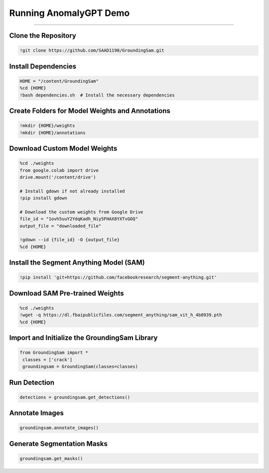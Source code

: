 Running AnomalyGPT Demo
========================================

---------------------------------------------------------------------------------------------------------------------------------

.. raw:: html

    <p><span style="color:white;">'</p></span>
    <p style="text-align: justify;"><span style="color:#000080;"><i>  
    GroundingSam output after importing finetunned GroundingDINO weight and SAM original weights 
   </i></span></p>

    <p><span style="color:white;">'</p></span>

Clone the Repository
----------------------

.. code-block:: python

    !git clone https://github.com/SAAD1190/GroundingSam.git


.. raw:: html
 
    <p style="text-align: justify;"><span style="color:blue;"><i> 
    - <strong>Explanation:</strong></span><span style="color:#000080;">This step clones the GroundingSam repository to access its codebase, which includes pre-built functionality for integrating GroundingDINO with the Segment Anything Model (SAM)
    </i></span></p>  
    <p><span style="color:white;">'</p></span>


Install Dependencies
-----------------------------

.. code-block:: python

    HOME = "/content/GroundingSam"
    %cd {HOME}
    !bash dependencies.sh  # Install the necessary dependencies



.. raw:: html
  
    <p style="text-align: justify;"><span style="color:blue;"><i> 
    - <strong>Explanation:</strong></span><span style="color:#000080;">Moves to the repository directory and runs a script (dependencies.sh) that installs required Python libraries and dependencies for the project
    </i></span></p>  
    <p><span style="color:white;">'</p></span>
 
Create Folders for Model Weights and Annotations
----------------------------

.. code-block:: python

    !mkdir {HOME}/weights
    !mkdir {HOME}/annotations


.. raw:: html

    <p style="text-align: justify;"><span style="color:blue;"><i> 
    - <strong>Explanation:</strong></span><span style="color:#000080;">Creates directories to store downloaded model weights and annotations generated during the detection and segmentation tasks
    </i></span></p>  
    <p><span style="color:white;">'</p></span>


Download Custom Model Weights
------------------------

.. code-block:: python

    %cd ./weights
    from google.colab import drive
    drive.mount('/content/drive')

    # Install gdown if not already installed
    !pip install gdown

    # Download the custom weights from Google Drive
    file_id = "1ovh5uuY2YdqKadh_Niy5FHAX8YXTvGOQ"
    output_file = "downloaded_file"

    !gdown --id {file_id} -O {output_file}
    %cd {HOME}




.. raw:: html
  
    <p style="text-align: justify;"><span style="color:blue;"><i> 
    - <strong>Explanation:</strong></span><span style="color:#000080;">Mounts Google Drive to access a shared file containing custom-trained model weights. These weights are downloaded and saved into the weights folder using the gdown library
        </i></span></p>  
    <p><span style="color:white;">'</p></span>


Install the Segment Anything Model (SAM)
-----------------------------------------------

.. code-block:: python

    !pip install 'git+https://github.com/facebookresearch/segment-anything.git'


.. raw:: html

     </i></span></p>     
    <p style="text-align: justify;"><span style="color:blue;"><i> 
    - <strong>Explanation:</strong></span><span style="color:#000080;"> 
    Installs the SAM library directly from its GitHub repository to enable segmentation functionality
        </i></span></p>  
    <p><span style="color:white;">'</p></span>



 
Download SAM Pre-trained Weights
---------------------------------------

.. code-block:: python

    %cd ./weights
    !wget -q https://dl.fbaipublicfiles.com/segment_anything/sam_vit_h_4b8939.pth
    %cd {HOME}

.. raw:: html
    
    <p style="text-align: justify;"><span style="color:blue;"><i> 
    - <strong>Explanation:</strong></i></span></p>Downloads pre-trained weights for SAM from Facebook's public file repository and saves them into the weights folder
        </i></span></p> 
    <p><span style="color:white;">'</p></span>


Import and Initialize the GroundingSam Library
-------------------------------

.. code-block:: python

   from GroundingSam import *
    classes = ['crack']
    groundingsam = GroundingSam(classes=classes)


.. raw:: html
   
    <p style="text-align: justify;"><span style="color:blue;"><i> 
    - <strong>Explanation:</strong></span><span style="color:#000080;">Imports the GroundingSam library and initializes it with the class names (e.g., crack) that will be used for object detection and segmentation tasks.
   </i></span></p>
    


    <p><span style="color:white;">'</p></span>


Run Detection
-----------------------------------

.. code-block:: python

   detections = groundingsam.get_detections()




.. raw:: html
   
    <p style="text-align: justify;"><span style="color:blue;"><i> 
    - <strong>Explanation:</strong></span><span style="color:#000080;">Generates object detections using the GroundingDINO model integrated into the GroundingSam library.
      </i></span></p>
    <p><span style="color:white;">'</p></span>



Annotate Images
-----------------------------

.. code-block:: python

    groundingsam.annotate_images()

.. raw:: html

    <p style="text-align: justify;"><span style="color:blue;"><i>  
    - <strong>Objective</strong>: </span><span style="color:#000080;">
    Annotates the detected objects on the images. This step overlays bounding boxes or masks on the images based on the detected objects.
    <p><span style="color:white;">'</p></span>

.. figure:: /Documentation/images/annotate_cast.png
   :width:  700
   :align: center
   :alt: Alternative Text

.. raw:: html

    <p><span style="color:white;">'</p></span>

Generate Segmentation Masks
---------------------------------------

.. code-block:: python

    groundingsam.get_masks()

.. raw:: html

    <p style="text-align: justify;"><span style="color:blue;"><i>  
    - <strong>Objective</strong>: </span><span style="color:#000080;">
    Generates segmentation masks for the detected objects using the SAM model. These masks are used for detailed segmentation of the objects within the images.
    <p><span style="color:white;">'</p></span>
    
.. figure:: /Documentation/images/mask_cast.png
   :width:  700
   :align: center
   :alt: Alternative Text

.. raw:: html

    <p><span style="color:white;">'</p></span>
